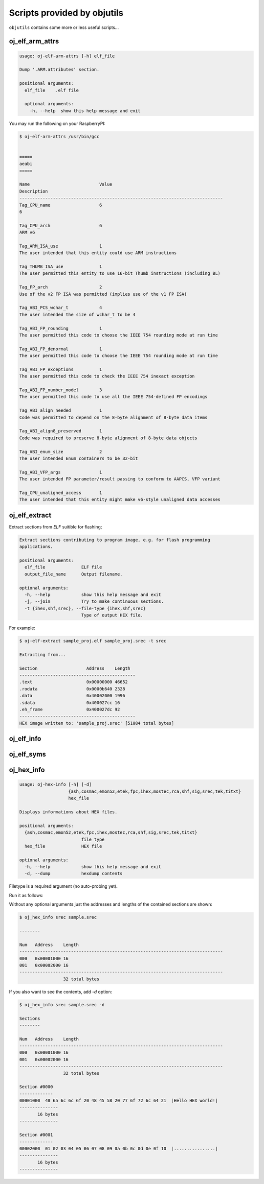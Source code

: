 Scripts provided by objutils
============================

``objutils`` contains some more or less useful scripts...

oj_elf_arm_attrs
----------------

.. code-block:: shell

    usage: oj-elf-arm-attrs [-h] elf_file

    Dump '.ARM.attributes' section.

    positional arguments:
      elf_file    .elf file

      optional arguments:
        -h, --help  show this help message and exit

You may run the following on your RaspberryPI:

.. code-block:: shell

   $ oj-elf-arm-attrs /usr/bin/gcc


   =====
   aeabi
   =====

   Name                           Value
   Description
   -------------------------------------------------------------------------------
   Tag_CPU_name                   6
   6

   Tag_CPU_arch                   6
   ARM v6

   Tag_ARM_ISA_use                1
   The user intended that this entity could use ARM instructions

   Tag_THUMB_ISA_use              1
   The user permitted this entity to use 16-bit Thumb instructions (including BL)

   Tag_FP_arch                    2
   Use of the v2 FP ISA was permitted (implies use of the v1 FP ISA)

   Tag_ABI_PCS_wchar_t            4
   The user intended the size of wchar_t to be 4

   Tag_ABI_FP_rounding            1
   The user permitted this code to choose the IEEE 754 rounding mode at run time

   Tag_ABI_FP_denormal            1
   The user permitted this code to choose the IEEE 754 rounding mode at run time

   Tag_ABI_FP_exceptions          1
   The user permitted this code to check the IEEE 754 inexact exception

   Tag_ABI_FP_number_model        3
   The user permitted this code to use all the IEEE 754-defined FP encodings

   Tag_ABI_align_needed           1
   Code was permitted to depend on the 8-byte alignment of 8-byte data items

   Tag_ABI_align8_preserved       1
   Code was required to preserve 8-byte alignment of 8-byte data objects

   Tag_ABI_enum_size              2
   The user intended Enum containers to be 32-bit

   Tag_ABI_VFP_args               1
   The user intended FP parameter/result passing to conform to AAPCS, VFP variant

   Tag_CPU_unaligned_access       1
   The user intended that this entity might make v6-style unaligned data accesses


oj_elf_extract
--------------

Extract sections from *ELF* suitible for flashing;

.. code-block:: shell

    Extract sections contributing to program image, e.g. for flash programming
    applications.

    positional arguments:
      elf_file              ELF file
      output_file_name      Output filename.

    optional arguments:
      -h, --help            show this help message and exit
      -j, --join            Try to make continuous sections.
      -t {ihex,shf,srec}, --file-type {ihex,shf,srec}
                            Type of output HEX file.

For example:

.. code-block:: shell

    $ oj-elf-extract sample_proj.elf sample_proj.srec -t srec

    Extracting from...

    Section                   Address    Length
    ---------------------------------------------
    .text                     0x00000000 46652
    .rodata                   0x0000b640 2328
    .data                     0x40002000 1996
    .sdata                    0x400027cc 16
    .eh_frame                 0x400027dc 92
    ---------------------------------------------
    HEX image written to: 'sample_proj.srec' [51084 total bytes]



oj_elf_info
-----------

oj_elf_syms
-----------

oj_hex_info
-----------

.. code-block:: shell

    usage: oj-hex-info [-h] [-d]
                       {ash,cosmac,emon52,etek,fpc,ihex,mostec,rca,shf,sig,srec,tek,titxt}
                       hex_file

    Displays informations about HEX files.

    positional arguments:
      {ash,cosmac,emon52,etek,fpc,ihex,mostec,rca,shf,sig,srec,tek,titxt}
                            file type
      hex_file              HEX file

    optional arguments:
      -h, --help            show this help message and exit
      -d, --dump            hexdump contents

Filetype is a required argument (no auto-probing yet).

Run it as follows:

Without any optional arguments just the addresses and lengths of the contained sections are shown:

.. code-block:: shell

    $ oj_hex_info srec sample.srec

    --------

    Num   Address    Length
    -------------------------------------------------------------------------------
    000   0x00001000 16
    001   0x00002000 16
    -------------------------------------------------------------------------------
                     32 total bytes

If you also want to see the contents, add *-d* option:

.. code-block:: shell

    $ oj_hex_info srec sample.srec -d

    Sections
    --------

    Num   Address    Length
    -------------------------------------------------------------------------------
    000   0x00001000 16
    001   0x00002000 16
    -------------------------------------------------------------------------------
                     32 total bytes

    Section #0000
    -------------
    00001000  48 65 6c 6c 6f 20 48 45 58 20 77 6f 72 6c 64 21  |Hello HEX world!|
    ---------------
           16 bytes
    ---------------

    Section #0001
    -------------
    00002000  01 02 03 04 05 06 07 08 09 0a 0b 0c 0d 0e 0f 10  |................|
    ---------------
           16 bytes
    ---------------


